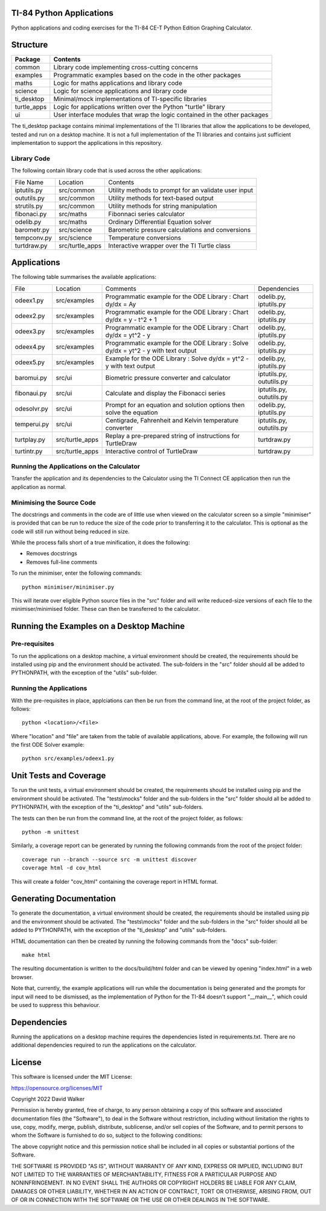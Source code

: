 .. image:: https://github.com/davewalker5/ti-84-python/workflows/Python%20CI%20Build/badge.svg
    :target: https://github.com/davewalker5/ti-84-python/actions
    :alt: Build Status

.. image:: https://codecov.io/gh/davewalker5/ti-84-python/branch/main/graph/badge.svg?token=U86UFDVD5S
    :target: https://codecov.io/gh/davewalker5/ti-84-python
    :alt: Coverage

.. image:: https://img.shields.io/github/issues/davewalker5/ti-84-python
    :target: https://github.com/davewalker5/Odti-84-pythoneSolver/issues
    :alt: GitHub issues

.. image:: https://img.shields.io/github/v/release/davewalker5/ti-84-python.svg?include_prereleases
    :target: https://github.com/davewalker5/ti-84-python/releases
    :alt: Releases

.. image:: https://img.shields.io/badge/License-mit-blue.svg
    :target: https://github.com/davewalker5/ti-84-python/blob/main/LICENSE
    :alt: License

.. image:: https://img.shields.io/badge/language-python-blue.svg
    :target: https://www.python.org
    :alt: Language

.. image:: https://img.shields.io/github/languages/code-size/davewalker5/ti-84-python
    :target: https://github.com/davewalker5/ti-84-python/
    :alt: GitHub code size in bytes


TI-84 Python Applications
=========================

Python applications and coding exercises for the TI-84 CE-T Python Edition Graphing Calculator.


Structure
=========

+--------------+----------------------------------------------------------------------------+
| **Package**  | **Contents**                                                               |
+--------------+----------------------------------------------------------------------------+
| common       | Library code implementing cross-cutting concerns                           |
+--------------+----------------------------------------------------------------------------+
| examples     | Programmatic examples based on the code in the other packages              |
+--------------+----------------------------------------------------------------------------+
| maths        | Logic for maths applications and library code                              |
+--------------+----------------------------------------------------------------------------+
| science      | Logic for science applications and library code                            |
+--------------+----------------------------------------------------------------------------+
| ti_desktop   | Minimal/mock implementations of TI-specific libraries                      |
+--------------+----------------------------------------------------------------------------+
| turtle_apps  | Logic for applications written over the Python "turtle" library            |
+--------------+----------------------------------------------------------------------------+
| ui           | User interface modules that wrap the logic contained in the other packages |
+--------------+----------------------------------------------------------------------------+

The ti_desktop package contains minimal implementations of the TI libraries that allow the applications to be
developed, tested and run on a desktop machine. It is not a full implementation of the TI libraries and contains
just sufficient implementation to support the applications in this repository.

Library Code
------------

The following contain library code that is used across the other applications:

+---------------+------------------+-------------------------------------------------------+
| File Name     | Location         | Contents                                              |
+---------------+------------------+-------------------------------------------------------+
| iptutils.py   | src/common       | Utility methods to prompt for an validate user input  |
+---------------+------------------+-------------------------------------------------------+
| oututils.py   | src/common       | Utility methods for text-based output                 |
+---------------+------------------+-------------------------------------------------------+
| strutils.py   | src/common       | Utility methods for string manipulation               |
+---------------+------------------+-------------------------------------------------------+
| fibonaci.py   | src/maths        | Fibonnaci series calculator                           |
+---------------+------------------+-------------------------------------------------------+
| odelib.py     | src/maths        | Ordinary Differential Equation solver                 |
+---------------+------------------+-------------------------------------------------------+
| barometr.py   | src/science      | Barometric pressure calculations and conversions      |
+---------------+------------------+-------------------------------------------------------+
| tempconv.py   | src/science      | Temperature conversions                               |
+---------------+------------------+-------------------------------------------------------+
| turtdraw.py   | src/turtle_apps  | Interactive wrapper over the TI Turtle class          |
+---------------+------------------+-------------------------------------------------------+

Applications
============

The following table summarises the available applications:

+-------------+------------------+------------------------------------------------------------------------------------+--------------------------+
| File        | Location         | Comments                                                                           | Dependencies             |
+-------------+------------------+------------------------------------------------------------------------------------+--------------------------+
| odeex1.py   | src/examples     | Programmatic example for the ODE Library : Chart dy/dx = Ay                        | odelib.py, iptutils.py   |
+-------------+------------------+------------------------------------------------------------------------------------+--------------------------+
| odeex2.py   | src/examples     | Programmatic example for the ODE Library : Chart dy/dx = y - t^2 + 1               | odelib.py, iptutils.py   |
+-------------+------------------+------------------------------------------------------------------------------------+--------------------------+
| odeex3.py   | src/examples     | Programmatic example for the ODE Library : Chart dy/dx = yt^2 - y                  | odelib.py, iptutils.py   |
+-------------+------------------+------------------------------------------------------------------------------------+--------------------------+
| odeex4.py   | src/examples     | Programmatic example for the ODE Library : Solve dy/dx = yt^2 - y with text output | odelib.py, iptutils.py   |
+-------------+------------------+------------------------------------------------------------------------------------+--------------------------+
| odeex5.py   | src/examples     | Example for the ODE Library : Solve dy/dx = yt^2 - y with text output              | odelib.py, iptutils.py   |
+-------------+------------------+------------------------------------------------------------------------------------+--------------------------+
| baromui.py  | src/ui           | Biometric pressure converter and calculator                                        | iptutils.py, oututils.py |
+-------------+------------------+------------------------------------------------------------------------------------+--------------------------+
| fibonaui.py | src/ui           | Calculate and display the Fibonacci series                                         | iptutils.py, oututils.py |
+-------------+------------------+------------------------------------------------------------------------------------+--------------------------+
| odesolvr.py | src/ui           | Prompt for an equation and solution options then solve the equation                | odelib.py, iptutils.py   |
+-------------+------------------+------------------------------------------------------------------------------------+--------------------------+
| temperui.py | src/ui           | Centigrade, Fahrenheit and Kelvin temperature converter                            | iptutils.py, oututils.py |
+-------------+------------------+------------------------------------------------------------------------------------+--------------------------+
| turtplay.py | src/turtle_apps  | Replay a pre-prepared string of instructions for TurtleDraw                        | turtdraw.py              |
+-------------+------------------+------------------------------------------------------------------------------------+--------------------------+
| turtintr.py | src/turtle_apps  | Interactive control of TurtleDraw                                                  | turtdraw.py              |
+-------------+------------------+------------------------------------------------------------------------------------+--------------------------+

Running the Applications on the Calculator
------------------------------------------

Transfer the application and its dependencies to the Calculator using the TI Connect CE application then run the
application as normal.

Minimising the Source Code
--------------------------

The docstrings and comments in the code are of little use when viewed on the calculator screen so a simple "minimiser" is
provided that can be run to reduce the size of the code prior to transferring it to the calculator. This is optional as
the code will still run without being reduced in size.

While the process falls short of a true minification, it does the following:

- Removes docstrings
- Removes full-line comments

To run the minimiser, enter the following commands:

::

    python minimiser/minimiser.py

This will iterate over eligible Python source files in the "src" folder and will write reduced-size versions of each file
to the minimiser/minimised folder. These can then be transferred to the calculator.


Running the Examples on a Desktop Machine
=========================================

Pre-requisites
--------------

To run the applications on a desktop machine, a virtual environment should be created, the requirements should
be installed using pip and the environment should be activated. The sub-folders in the "src" folder should all be
added to PYTHONPATH, with the exception of the "utils" sub-folder.

Running the Applications
------------------------

With the pre-requisites in place, applciations can then be run from the command line, at the root of the project folder, as follows:

::

    python <location>/<file>

Where "location" and "file" are taken from the table of available applications, above. For example, the following will run the first ODE Solver
example:

::

    python src/examples/odeex1.py


Unit Tests and Coverage
=======================

To run the unit tests, a virtual environment should be created, the requirements should be installed using pip and the environment should be
activated. The "tests\\mocks" folder and the sub-folders in the "src" folder should all be added to PYTHONPATH, with the exception of the "ti_desktop"
and "utils" sub-folders.

The tests can then be run from the command line, at the root of the project folder, as follows:

::

    python -m unittest

Similarly, a coverage report can be generated by running the following commands from the root of the project folder:

::

    coverage run --branch --source src -m unittest discover
    coverage html -d cov_html

This will create a folder "cov_html" containing the coverage report in HTML format.


Generating Documentation
========================

To generate the documentation, a virtual environment should be created, the requirements should be installed using pip and the
environment should be activated. The "tests\\mocks" folder and the sub-folders in the "src" folder should all be added to
PYTHONPATH, with the exception of the "ti_desktop" and "utils" sub-folders.

HTML documentation can then be created by running the following commands from the "docs" sub-folder:

::

    make html

The resulting documentation is written to the docs/build/html folder and can be viewed by opening "index.html"
in a web browser.

Note that, currently, the example applications will run while the documentation is being generated and the prompts
for input will need to be dismissed, as the implementation of Python for the TI-84 doesn't support "__main__", which could
be used to suppress this behaviour.


Dependencies
============

Running the applications on a desktop machine requires the dependencies listed in requirements.txt. There are no
additional dependencies required to run the applications on the calculator.


License
=======

This software is licensed under the MIT License:

https://opensource.org/licenses/MIT

Copyright 2022 David Walker

Permission is hereby granted, free of charge, to any person obtaining a copy of this software and associated
documentation files (the "Software"), to deal in the Software without restriction, including without limitation the
rights to use, copy, modify, merge, publish, distribute, sublicense, and/or sell copies of the Software, and to permit
persons to whom the Software is furnished to do so, subject to the following conditions:

The above copyright notice and this permission notice shall be included in all copies or substantial portions of the
Software.

THE SOFTWARE IS PROVIDED "AS IS", WITHOUT WARRANTY OF ANY KIND, EXPRESS OR IMPLIED, INCLUDING BUT NOT LIMITED TO THE
WARRANTIES OF MERCHANTABILITY, FITNESS FOR A PARTICULAR PURPOSE AND NONINFRINGEMENT. IN NO EVENT SHALL THE AUTHORS OR
COPYRIGHT HOLDERS BE LIABLE FOR ANY CLAIM, DAMAGES OR OTHER LIABILITY, WHETHER IN AN ACTION OF CONTRACT, TORT OR
OTHERWISE, ARISING FROM, OUT OF OR IN CONNECTION WITH THE SOFTWARE OR THE USE OR OTHER DEALINGS IN THE SOFTWARE.
